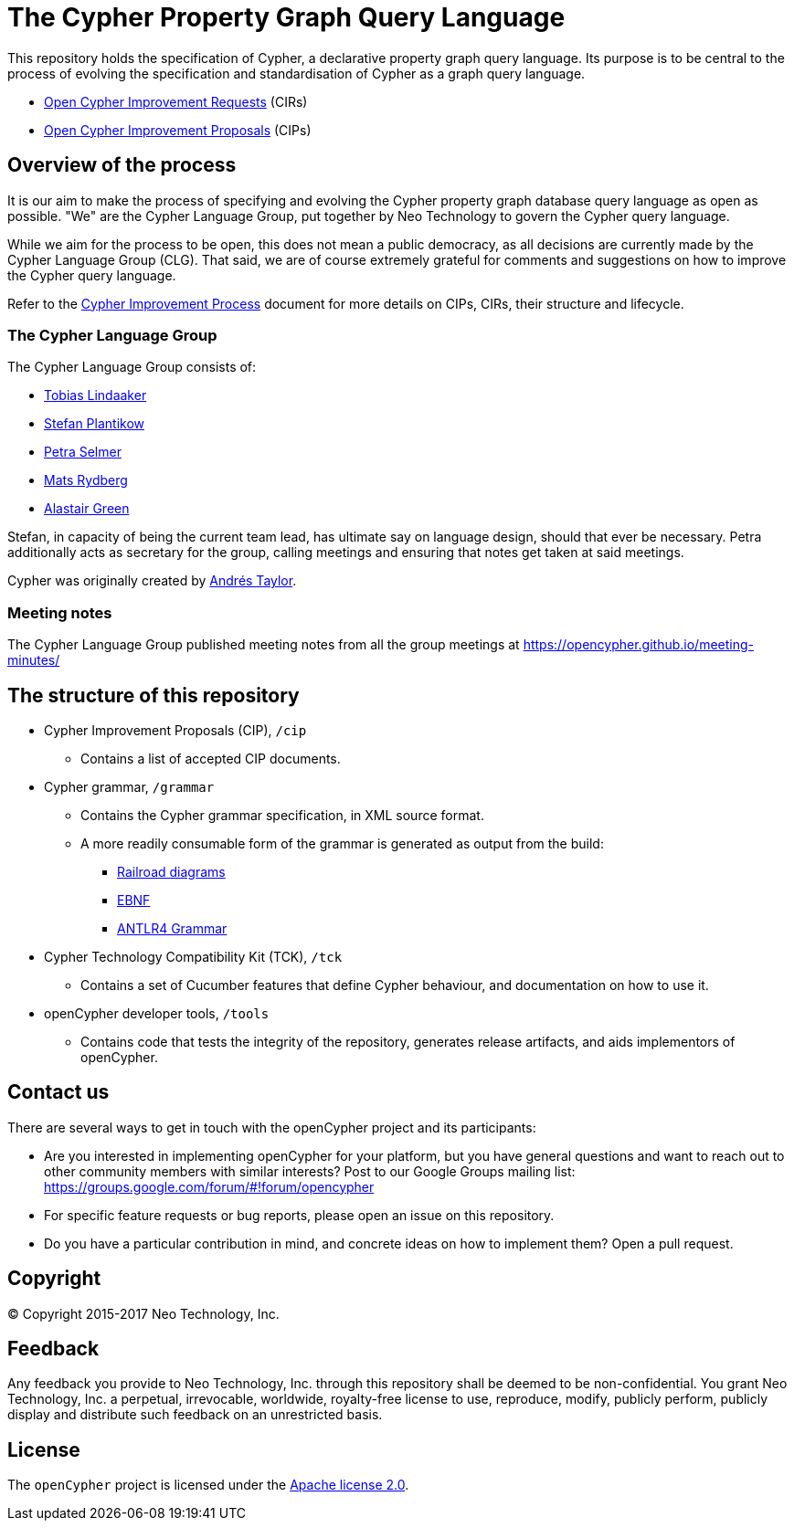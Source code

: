 ifdef::env-github,env-browser[:outfilesuffix: .adoc]

= The Cypher Property Graph Query Language

// TODO: add this back once we've fixed the s3 auth issue that hinders Travis from uploading snapshot artifacts
// image:https://travis-ci.org/opencypher/openCypher.svg?branch=master["Build Status", link="https://travis-ci.org/opencypher/openCypher"]

This repository holds the specification of Cypher, a declarative property graph query language.
Its purpose is to be central to the process of evolving the specification and standardisation of Cypher as a graph query language.

* https://github.com/opencypher/openCypher/issues?q=is%3Aissue+is%3Aopen+label%3ACIR[Open Cypher Improvement Requests] (CIRs)
* https://github.com/opencypher/openCypher/pulls?q=is%3Apr+is%3Aopen+label%3ACIP[Open Cypher Improvement Proposals] (CIPs)

== Overview of the process

It is our aim to make the process of specifying and evolving the Cypher property graph database query language as open as possible.
"We" are the Cypher Language Group, put together by Neo Technology to govern the Cypher query language.

While we aim for the process to be open, this does not mean a public democracy, as all decisions are currently made by the Cypher Language Group (CLG).
That said, we are of course extremely grateful for comments and suggestions on how to improve the Cypher query language.

Refer to the link:CIP-PROCESS.adoc[Cypher Improvement Process] document for more details on CIPs, CIRs, their structure and lifecycle.

=== The Cypher Language Group

The Cypher Language Group consists of:

* https://github.com/thobe[Tobias Lindaaker]
* https://github.com/boggle[Stefan Plantikow]
* https://github.com/petraselmer[Petra Selmer]
* https://github.com/Mats-SX[Mats Rydberg]
* https://www.linkedin.com/in/alastair-green-65a861a7[Alastair Green]

Stefan, in capacity of being the current team lead, has ultimate say on language design, should that ever be necessary.
Petra additionally acts as secretary for the group, calling meetings and ensuring that notes get taken at said meetings.

Cypher was originally created by https://github.com/systay[Andrés Taylor].

=== Meeting notes

The Cypher Language Group published meeting notes from all the group meetings at https://opencypher.github.io/meeting-minutes/

== The structure of this repository

* Cypher Improvement Proposals (CIP), `/cip`
** Contains a list of accepted CIP documents.
* Cypher grammar, `/grammar`
** Contains the Cypher grammar specification, in XML source format.
** A more readily consumable form of the grammar is generated as output from the build:
*** https://s3.amazonaws.com/artifacts.opencypher.org/railroad/Cypher.html[Railroad diagrams]
*** https://s3.amazonaws.com/artifacts.opencypher.org/cypher.ebnf[EBNF]
*** https://s3.amazonaws.com/artifacts.opencypher.org/Cypher.g4[ANTLR4 Grammar]
* Cypher Technology Compatibility Kit (TCK), `/tck`
** Contains a set of Cucumber features that define Cypher behaviour, and documentation on how to use it.
* openCypher developer tools, `/tools`
** Contains code that tests the integrity of the repository, generates release artifacts, and aids implementors of openCypher.

== Contact us

There are several ways to get in touch with the openCypher project and its participants:

* Are you interested in implementing openCypher for your platform, but you have general questions and want to reach out to other community members with similar interests? Post to our Google Groups mailing list: https://groups.google.com/forum/#!forum/opencypher
* For specific feature requests or bug reports, please open an issue on this repository.
* Do you have a particular contribution in mind, and concrete ideas on how to implement them? Open a pull request.

== Copyright

© Copyright 2015-2017 Neo Technology, Inc.

== Feedback

Any feedback you provide to Neo Technology, Inc. through this repository shall be deemed to be non-confidential. You grant Neo Technology, Inc. a perpetual, irrevocable, worldwide, royalty-free license to use, reproduce, modify, publicly perform, publicly display and distribute such feedback on an unrestricted basis.

== License

The `openCypher` project is licensed under the http://www.apache.org/licenses/LICENSE-2.0[Apache license 2.0].
// TODO: I feel like we should flesh this section out a bit -- not sure how
